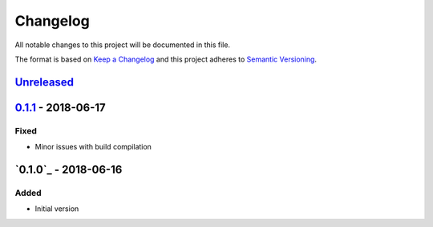 Changelog
=========
All notable changes to this project will be documented in this file.

The format is based on `Keep a Changelog`_ and this project adheres to `Semantic Versioning`_.

.. _Keep a Changelog: http://keepachangelog.com/en/1.0.0/
.. _Semantic Versioning: http://semver.org/spec/v2.0.0.html

`Unreleased`_
-------------

`0.1.1`_ - 2018-06-17
---------------------
Fixed
^^^^^
- Minor issues with build compilation

`0.1.0`_ - 2018-06-16
---------------------
Added
^^^^^
- Initial version

.. _Unreleased: https://github.com/JaredLGillespie/rerunme/compare/v0.1.1...HEAD
.. _0.1.1: https://github.com/JaredLGillespie/rerunme/releases/tag/v0.1.1

